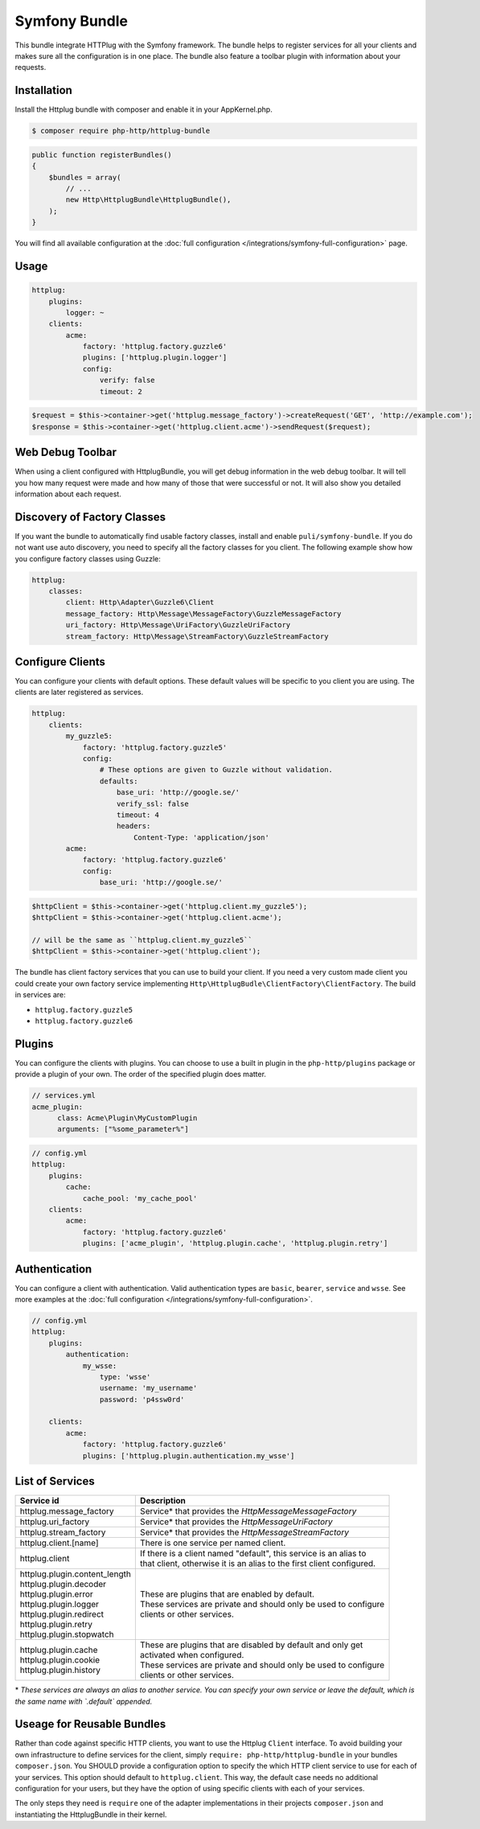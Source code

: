 Symfony Bundle
==============

This bundle integrate HTTPlug with the Symfony framework. The bundle helps to register services for all your clients and makes sure all the configuration is in one place. The bundle also feature a toolbar plugin with information about your requests.


Installation
````````````

Install the Httplug bundle with composer and enable it in your AppKernel.php.

.. code-block:: bash

    $ composer require php-http/httplug-bundle

.. code-block:: php

    public function registerBundles()
    {
        $bundles = array(
            // ...
            new Http\HttplugBundle\HttplugBundle(),
        );
    }

You will find all available configuration at the :doc:`full configuration </integrations/symfony-full-configuration>` page.

Usage
`````

.. code-block:: yaml

    httplug:
        plugins:
            logger: ~
        clients:
            acme:
                factory: 'httplug.factory.guzzle6'
                plugins: ['httplug.plugin.logger']
                config:
                    verify: false
                    timeout: 2

.. code-block:: php

    $request = $this->container->get('httplug.message_factory')->createRequest('GET', 'http://example.com');
    $response = $this->container->get('httplug.client.acme')->sendRequest($request);


Web Debug Toolbar
`````````````````
.. image:: /assets/img/debug-toolbar.png
    :align: right
    :width: 120px

When using a client configured with HttplugBundle, you will get debug information in the web debug toolbar. It will tell you how many request were made and how many of those that were successful or not. It will also show you detailed information about each request.

Discovery of Factory Classes
````````````````````````````

If you want the bundle to automatically find usable factory classes, install and enable ``puli/symfony-bundle``. If you do not want use auto discovery, you need to specify all the factory classes for you client. The following example show how you configure factory classes using Guzzle:

.. code-block:: yaml

    httplug:
        classes:
            client: Http\Adapter\Guzzle6\Client
            message_factory: Http\Message\MessageFactory\GuzzleMessageFactory
            uri_factory: Http\Message\UriFactory\GuzzleUriFactory
            stream_factory: Http\Message\StreamFactory\GuzzleStreamFactory



Configure Clients
`````````````````

You can configure your clients with default options. These default values will be specific to you client you are using. The clients are later registered as services.

.. code-block:: yaml

    httplug:
        clients:
            my_guzzle5:
                factory: 'httplug.factory.guzzle5'
                config:
                    # These options are given to Guzzle without validation.
                    defaults:
                        base_uri: 'http://google.se/'
                        verify_ssl: false
                        timeout: 4
                        headers:
                            Content-Type: 'application/json'
            acme:
                factory: 'httplug.factory.guzzle6'
                config:
                    base_uri: 'http://google.se/'

.. code-block:: php

    $httpClient = $this->container->get('httplug.client.my_guzzle5');
    $httpClient = $this->container->get('httplug.client.acme');

    // will be the same as ``httplug.client.my_guzzle5``
    $httpClient = $this->container->get('httplug.client');

The bundle has client factory services that you can use to build your client. If you need a very custom made client you could create your own factory service implementing ``Http\HttplugBudle\ClientFactory\ClientFactory``. The build in services are:

* ``httplug.factory.guzzle5``
* ``httplug.factory.guzzle6``

Plugins
```````

You can configure the clients with plugins. You can choose to use a built in plugin in the ``php-http/plugins`` package or provide a plugin of your own. The order of the specified plugin does matter.

.. code-block:: yaml

    // services.yml
    acme_plugin:
          class: Acme\Plugin\MyCustomPlugin
          arguments: ["%some_parameter%"]

.. code-block:: yaml

    // config.yml
    httplug:
        plugins:
            cache:
                cache_pool: 'my_cache_pool'
        clients:
            acme:
                factory: 'httplug.factory.guzzle6'
                plugins: ['acme_plugin', 'httplug.plugin.cache', 'httplug.plugin.retry']


Authentication
``````````````

You can configure a client with authentication. Valid authentication types are ``basic``, ``bearer``, ``service`` and ``wsse``. See more examples at the :doc:`full configuration </integrations/symfony-full-configuration>`.

.. code-block:: yaml

    // config.yml
    httplug:
        plugins:
            authentication:
                my_wsse:
                    type: 'wsse'
                    username: 'my_username'
                    password: 'p4ssw0rd'

        clients:
            acme:
                factory: 'httplug.factory.guzzle6'
                plugins: ['httplug.plugin.authentication.my_wsse']


List of Services
````````````````

+----------------------------------+-------------------------------------------------------------------------+
| Service id                       | Description                                                             |
+==================================+=========================================================================+
| httplug.message_factory          | Service* that provides the `Http\Message\MessageFactory`                |
+----------------------------------+-------------------------------------------------------------------------+
| httplug.uri_factory              | Service* that provides the `Http\Message\UriFactory`                    |
+----------------------------------+-------------------------------------------------------------------------+
| httplug.stream_factory           | Service* that provides the `Http\Message\StreamFactory`                 |
+----------------------------------+-------------------------------------------------------------------------+
| httplug.client.[name]            | There is one service per named client.                                  |
+----------------------------------+-------------------------------------------------------------------------+
| httplug.client                   | | If there is a client named "default", this service is an alias to     |
|                                  | | that client, otherwise it is an alias to the first client configured. |
+----------------------------------+-------------------------------------------------------------------------+
| | httplug.plugin.content_length  | | These are plugins that are enabled by default.                        |
| | httplug.plugin.decoder         | | These services are private and should only be used to configure       |
| | httplug.plugin.error           | | clients or other services.                                            |
| | httplug.plugin.logger          |                                                                         |
| | httplug.plugin.redirect        |                                                                         |
| | httplug.plugin.retry           |                                                                         |
| | httplug.plugin.stopwatch       |                                                                         |
+----------------------------------+-------------------------------------------------------------------------+
| | httplug.plugin.cache           | | These are plugins that are disabled by default and only get           |
| | httplug.plugin.cookie          | | activated when configured.                                            |
| | httplug.plugin.history         | | These services are private and should only be used to configure       |
|                                  | | clients or other services.                                            |
+----------------------------------+-------------------------------------------------------------------------+

\* *These services are always an alias to another service. You can specify your own service or leave the default, which is the same name with `.default` appended.*


Useage for Reusable Bundles
``````````````````````````

Rather than code against specific HTTP clients, you want to use the Httplug ``Client`` interface. To avoid building your own infrastructure to define services for the client, simply ``require: php-http/httplug-bundle`` in your bundles ``composer.json``. You SHOULD provide a configuration option to specify the which HTTP client service to use for each of your services. This option should default to ``httplug.client``. This way, the default case needs no additional configuration for your users, but they have the option of using specific clients with each of your services.

The only steps they need is ``require`` one of the adapter implementations in their projects ``composer.json`` and instantiating the HttplugBundle in their kernel.
